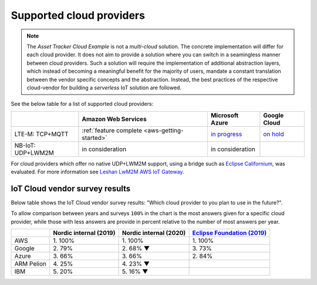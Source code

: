 .. _supported-cloud-providers:

Supported cloud providers
#########################

.. note::

   The *Asset Tracker Cloud Example* is not a *multi-cloud* solution.
   The concrete implementation will differ for each cloud provider.
   It does not aim to provide a solution where you can switch in a seamingless manner between cloud providers.
   Such a solution will require the implementation of additional abstraction layers, which instead of becoming a meaningful benefit for the majority of users, mandate a constant translation between the vendor specific concepts and the abstraction.
   Instead, the best practices of the respective cloud-vendor for building a *serverless* IoT solution are followed.

See the below table for a list of supported cloud providers:

+-------------------+-----------------------------------------------+-------------------------------------------------------------------------------------------------+-------------------------------------------------------------+
|                   | Amazon Web Services                           | Microsoft Azure                                                                                 | Google Cloud                                                |
+===================+===============================================+=================================================================================================+=============================================================+
| LTE-M: TCP+MQTT   | :ref:`feature complete <aws-getting-started>` | `in progress <https://github.com/NordicSemiconductor/asset-tracker-cloud-docs/discussions/12>`_ | `on hold <https://github.com/bifravst/bifravst/issues/25>`_ |
+-------------------+-----------------------------------------------+-------------------------------------------------------------------------------------------------+-------------------------------------------------------------+
| NB-IoT: UDP+LWM2M | in consideration                              | in consideration                                                                                |                                                             |
+-------------------+-----------------------------------------------+-------------------------------------------------------------------------------------------------+-------------------------------------------------------------+

For cloud providers which offer no native UDP+LWM2M support, using a bridge such as `Eclipse Californium <https://github.com/eclipse/californium>`_, was evaluated.
For more information see `Leshan LwM2M AWS IoT Gateway <https://github.com/coderbyheart/leshan-aws>`_.

IoT Cloud vendor survey results
===============================

Below table shows the IoT Cloud vendor survey results: "Which cloud provider to you plan to use in the future?".

To allow comparison between years and surveys ``100%`` in the chart is the most answers given for a specific cloud provider, while those with less answers are provide in percent relative to the number of most answers per year.

+------------+------------------------+------------------------+---------------------------------------------------------------------------------------------------------------------------------+
|            | Nordic internal (2019) | Nordic internal (2020) | `Eclipse Foundation (2019) <https://iot.eclipse.org/community/resources/iot-surveys/assets/iot-comm-adoption-survey-2019.pdf>`_ |
+============+========================+========================+=================================================================================================================================+
| AWS        | 1\. 100%               |               1\. 100% | 1\. 100%                                                                                                                        |
+------------+------------------------+------------------------+---------------------------------------------------------------------------------------------------------------------------------+
| Google     | 2\. 79%                |              2\. 68% ▼ | 3\. 73%                                                                                                                         |
+------------+------------------------+------------------------+---------------------------------------------------------------------------------------------------------------------------------+
| Azure      | 3\. 66%                |                3\. 66% | 2\. 84%                                                                                                                         |
+------------+------------------------+------------------------+---------------------------------------------------------------------------------------------------------------------------------+
| ARM Pelion | 4\. 25%                |              4\. 23% ▼ |                                                                                                                                 |
+------------+------------------------+------------------------+---------------------------------------------------------------------------------------------------------------------------------+
| IBM        | 5\. 20%                |              5\. 16% ▼ |                                                                                                                                 |
+------------+------------------------+------------------------+---------------------------------------------------------------------------------------------------------------------------------+


